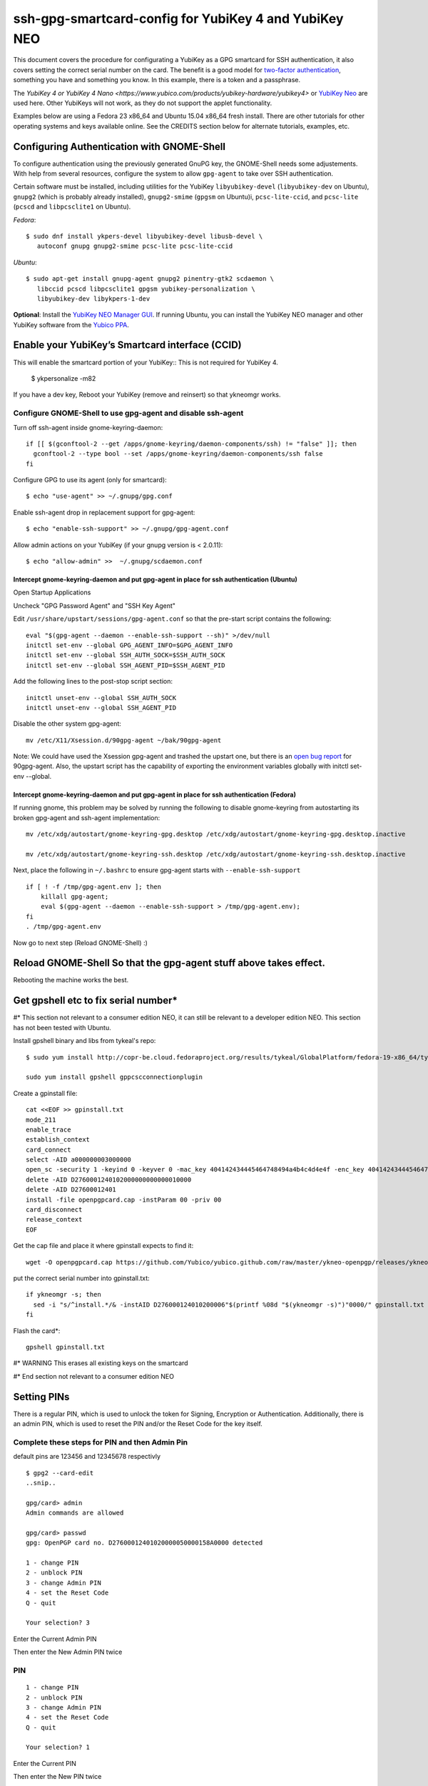ssh-gpg-smartcard-config for YubiKey 4 and YubiKey NEO
========================================

This document covers the procedure for configurating a YubiKey as a GPG smartcard for SSH authentication, it also covers setting the correct serial number on the card. The benefit is a good model for `two-factor authentication <http://en.wikipedia.org/wiki/Two-factor_authentication>`_, something you have and something you know. In this example, there is a token and a passphrase.

The `YubiKey 4 or YubiKey 4 Nano <https://www.yubico.com/products/yubikey-hardware/yubikey4>` or `YubiKey Neo <https://www.yubico.com/products/yubikey-hardware/yubikey-neo>`_ are used here. Other YubiKeys will not work, as they do not support the applet functionality.

Examples below are using a Fedora 23 x86_64 and Ubuntu 15.04 x86_64 fresh install. There are other tutorials for other operating systems and keys available online. See the CREDITS section below for alternate tutorials, examples, etc.

Configuring Authentication with GNOME-Shell
-------------------------------------------
To configure authentication using the previously generated GnuPG key, the GNOME-Shell needs some adjustements. With help from several resources, configure the system to allow ``gpg-agent`` to take over SSH authentication.

Certain software must be installed, including utilities for the YubiKey ``libyubikey-devel`` (``libyubikey-dev`` on Ubuntu), ``gnupg2`` (which is probably already installed), ``gnupg2-smime`` (``gpgsm`` on Ubuntu)i, ``pcsc-lite-ccid``, and ``pcsc-lite`` (``pcscd`` and ``libpcsclite1`` on Ubuntu).

*Fedora*::

  $ sudo dnf install ykpers-devel libyubikey-devel libusb-devel \
     autoconf gnupg gnupg2-smime pcsc-lite pcsc-lite-ccid

*Ubuntu*::

  $ sudo apt-get install gnupg-agent gnupg2 pinentry-gtk2 scdaemon \
     libccid pcscd libpcsclite1 gpgsm yubikey-personalization \
     libyubikey-dev libykpers-1-dev

**Optional**: Install the `YubiKey NEO Manager GUI <https://developers.yubico.com/yubikey-neo-manager/>`_. If running Ubuntu, you can install the YubiKey NEO manager and other YubiKey software from the `Yubico PPA <https://launchpad.net/~yubico/+archive/ubuntu/stable>`_.

Enable your YubiKey’s Smartcard interface (CCID)
-----------------------------------------------------
This will enable the smartcard portion of your YubiKey::
This is not required for YubiKey 4.

  $ ykpersonalize -m82

If you have a dev key, Reboot your YubiKey (remove and reinsert) so that ykneomgr works.

Configure GNOME-Shell to use gpg-agent and disable ssh-agent
~~~~~~~~~~~~~~~~~~~~~~~~~~~~~~~~~~~~~~~

Turn off ssh-agent inside gnome-keyring-daemon::

  if [[ $(gconftool-2 --get /apps/gnome-keyring/daemon-components/ssh) != "false" ]]; then
    gconftool-2 --type bool --set /apps/gnome-keyring/daemon-components/ssh false
  fi

Configure GPG to use its agent (only for smartcard)::

  $ echo "use-agent" >> ~/.gnupg/gpg.conf

Enable ssh-agent drop in replacement support for gpg-agent::

  $ echo "enable-ssh-support" >> ~/.gnupg/gpg-agent.conf

Allow admin actions on your YubiKey (if your gnupg version is < 2.0.11)::

  $ echo "allow-admin" >>  ~/.gnupg/scdaemon.conf

Intercept gnome-keyring-daemon and put gpg-agent in place for ssh authentication (Ubuntu)
''''''''''''''''''''''''''''''''''''''''''''''''''''''''''''''''''''''''''''''''
Open Startup Applications

Uncheck "GPG Password Agent" and "SSH Key Agent"

.. image:: startup_apps_checked.png

Edit ``/usr/share/upstart/sessions/gpg-agent.conf`` so that the pre-start script contains the following::

  eval "$(gpg-agent --daemon --enable-ssh-support --sh)" >/dev/null
  initctl set-env --global GPG_AGENT_INFO=$GPG_AGENT_INFO
  initctl set-env --global SSH_AUTH_SOCK=$SSH_AUTH_SOCK
  initctl set-env --global SSH_AGENT_PID=$SSH_AGENT_PID

Add the following lines to the post-stop script section::

  initctl unset-env --global SSH_AUTH_SOCK
  initctl unset-env --global SSH_AGENT_PID

Disable the other system gpg-agent::

  mv /etc/X11/Xsession.d/90gpg-agent ~/bak/90gpg-agent

Note: We could have used the Xsession gpg-agent and trashed the upstart one, but there is an `open bug report <https://bugs.debian.org/cgi-bin/bugreport.cgi?bug=642021>`_ for 90gpg-agent. Also, the upstart script has the capability of exporting the environment variables globally with initctl set-env --global.

Intercept gnome-keyring-daemon and put gpg-agent in place for ssh authentication (Fedora)
''''''''''''''''''''''''''''''''''''''''''''''''''''''''''''''''''''''''''''''''
If running gnome, this problem may be solved by running the following to disable gnome-keyring from autostarting its broken gpg-agent and ssh-agent implementation::

  mv /etc/xdg/autostart/gnome-keyring-gpg.desktop /etc/xdg/autostart/gnome-keyring-gpg.desktop.inactive
    
  mv /etc/xdg/autostart/gnome-keyring-ssh.desktop /etc/xdg/autostart/gnome-keyring-ssh.desktop.inactive

Next, place the following in ``~/.bashrc`` to ensure gpg-agent starts with ``--enable-ssh-support``
::

    if [ ! -f /tmp/gpg-agent.env ]; then
        killall gpg-agent;
        eval $(gpg-agent --daemon --enable-ssh-support > /tmp/gpg-agent.env);
    fi
    . /tmp/gpg-agent.env

Now go to next step (Reload GNOME-Shell) :)

Reload GNOME-Shell So that the gpg-agent stuff above takes effect. 
------------------

Rebooting the machine works the best.


Get gpshell etc to fix serial number*
--------------------------------
#\* This section not relevant to a consumer edition NEO, it can still be relevant to a developer edition NEO. This section has not been tested with Ubuntu.

Install gpshell binary and libs from tykeal's repo::

  $ sudo yum install http://copr-be.cloud.fedoraproject.org/results/tykeal/GlobalPlatform/fedora-19-x86_64/tykeal-GlobalPlatform-release-0.0.1-1.fc19/tykeal-GlobalPlatform-release-0.0.1-1.fc19.x86_64.rpm

  sudo yum install gpshell gppcscconnectionplugin


Create a gpinstall file::

  cat <<EOF >> gpinstall.txt
  mode_211
  enable_trace
  establish_context
  card_connect
  select -AID a000000003000000
  open_sc -security 1 -keyind 0 -keyver 0 -mac_key 404142434445464748494a4b4c4d4e4f -enc_key 404142434445464748494a4b4c4d4e4f
  delete -AID D2760001240102000000000000010000
  delete -AID D27600012401
  install -file openpgpcard.cap -instParam 00 -priv 00
  card_disconnect
  release_context
  EOF


Get the cap file and place it where gpinstall expects to find it::

  wget -O openpgpcard.cap https://github.com/Yubico/yubico.github.com/raw/master/ykneo-openpgp/releases/ykneo-openpgp-1.0.5.cap



put the correct serial number into gpinstall.txt:: 

  if ykneomgr -s; then
    sed -i "s/^install.*/& -instAID D276000124010200006"$(printf %08d "$(ykneomgr -s)")"0000/" gpinstall.txt
  fi


Flash the card\*::

  gpshell gpinstall.txt

#\* WARNING This erases all existing keys on the smartcard

#\* End section not relevant to a consumer edition NEO

Setting PINs
------------

There is a regular PIN, which is used to unlock the token for Signing, Encryption or Authentication. Additionally, there is an admin PIN, which is used to reset the PIN and/or the Reset Code for the key itself.


Complete these steps for PIN and then Admin Pin
~~~~~~~~~~~~~~~~~
default pins are 123456 and 12345678 respectivly 

::

  $ gpg2 --card-edit
  ..snip..

  gpg/card> admin
  Admin commands are allowed

  gpg/card> passwd
  gpg: OpenPGP card no. D27600012401020000050000158A0000 detected

  1 - change PIN
  2 - unblock PIN
  3 - change Admin PIN
  4 - set the Reset Code
  Q - quit

  Your selection? 3

Enter the Current Admin PIN

.. image:: http://sexysexypenguins.com/misc/gpg-admin.png

Then enter the New Admin PIN twice

.. image:: http://sexysexypenguins.com/misc/gpg-new-admin.png

PIN
~~~

::

  1 - change PIN
  2 - unblock PIN
  3 - change Admin PIN
  4 - set the Reset Code
  Q - quit

  Your selection? 1

Enter the Current PIN

.. image:: http://sexysexypenguins.com/misc/gpg-pin.png

Then enter the New PIN twice

.. image:: http://sexysexypenguins.com/misc/gpg-new-pin.png

**NOTE:** If the Admin PIN has not been entered, it may be required before changes are applied.

Generating an SSH Key using GnuPG
---------------------------------

There are several ways to generate an SSH Key using GnuPG. A common way is to link the new authentication key to an already existing key::

  $ gpg2 --edit-key 8A8F1D53
  gpg (GnuPG) 1.4.12; Copyright (C) 2012 Free Software Foundation, Inc.
  This is free software: you are free to change and redistribute it.
  There is NO WARRANTY, to the extent permitted by law.

  Secret key is available.

  pub  3072R/8A8F1D53  created: 2012-10-06  expires: never       usage: SC
                     trust: ultimate      validity: ultimate
  sub  3072R/2F15E06B  created: 2012-11-23  expires: 2022-11-21  usage: S
  sub  3072R/EB8B4EBD  created: 2012-11-24  expires: 2022-11-22  usage: E
  sub  3072R/6BB325E9  created: 2012-11-24  expires: 2022-11-22  usage: A
  [ultimate] (1). Clint Savage <herlo1@gmail.com>
  [ultimate] (2)  Clint Savage <herlo@fedoraproject.org>
  [ultimate] (3)  Clint Savage <csavage@linuxfoundation.org>

  gpg>

Once in the ``edit-key`` dialog, create a key on the card::

  gpg> addcardkey
  Signature key ....: 91BC 60CC B9EC 8E73 923A  FC6D 58CD 88A6 2F15 E06B
  Encryption key....: 0CC3 DC3E 0D17 6111 A62B  F656 63C6 4DA9 EB8B 4EBD
  Authentication key: 9EBF A9FE 8AE1 0FEB 1699  CE9A 779F 43D5 EC6F CC13

  Please select the type of key to generate:
     (1) Signature key
     (2) Encryption key
     (3) Authentication key
  Your selection? 3
  
  IT WILL PROMPT YOU TO ENTER THE ADMIN PIN, AND THEN THE REGULAR PIN. Don't fat finger this part!

  gpg: WARNING: such a key has already been stored on the card!

  Replace existing key? (y/N) y
  What keysize do you want for the Authentication key? (3072)
  Key is protected.

  You need a passphrase to unlock the secret key for
  user: "Clint Savage <herlo1@gmail.com>"
  3072-bit RSA key, ID 8A8F1D53, created 2012-10-06

  Please specify how long the key should be valid.
           0 = key does not expire
        <n>  = key expires in n days
        <n>w = key expires in n weeks
        <n>m = key expires in n months
        <n>y = key expires in n years
  Key is valid for? (0) 10y
  Key expires at Mon 21 Nov 2022 05:29:00 PM MST
  Is this correct? (y/N) y
  Really create? (y/N) y
  gpg: Note that the key does not use the suggested creation date

  pub  3072R/8A8F1D53  created: 2012-10-06  expires: never       usage: SC
                       trust: ultimate      validity: ultimate
  sub  3072R/2F15E06B  created: 2012-11-23  expires: 2022-11-21  usage: S
  sub  3072R/EB8B4EBD  created: 2012-11-24  expires: 2022-11-22  usage: E
  sub  3072R/6BB325E9  created: 2012-11-24  expires: 2022-11-22  usage: A

  [ultimate] (1). Clint Savage <herlo1@gmail.com>
  [ultimate] (2)  Clint Savage <herlo@fedoraproject.org>
  [ultimate] (3)  Clint Savage <csavage@linuxfoundation.org>

Upon completion of the key, be sure to save the record to the card and gpg key::

  gpg> save
  $

Verify SSH key is managed via gpg-agent
---------------------------------------

Assuming everything above is configured correctly, a simple test is performed with the SmartCard inserted::

  $ ssh-add -L
  ssh-rsa AAAAB3NzaC1yc2EAAAADAQABAAABgQDL/XmU......BL0luE= cardno:00050000158A

FILES
-----

`The github repository <https://github.com/herlo/ssh-gpg-smartcard-config/>`_ contains all the files to make the changes above. Please feel free to read through them.

CREDITS
-------

A special thanks to the following people and/or links.

  * `How to use GPG with SSH (with smartcard section) <http://www.programmierecke.net/howto/gpg-ssh.html>`_
  * `The GnuPG Smartcard HOWTO (Advanced Features) <http://www.gnupg.org/howtos/card-howto/en/smartcard-howto-single.html#id2507402>`_
  * `Smart Cards and Secret Agents <http://blog.flameeyes.eu/2010/08/smart-cards-and-secret-agents>`_
  * `How to mitigate issues between gnupg and gnome keyring manager <http://wiki.gnupg.org/GnomeKeyring>`_
  * `Useful info on how to start the correct agent at login <http://www.bootc.net/archives/2013/06/09/my-perfect-gnupg-ssh-agent-setup/>`_
